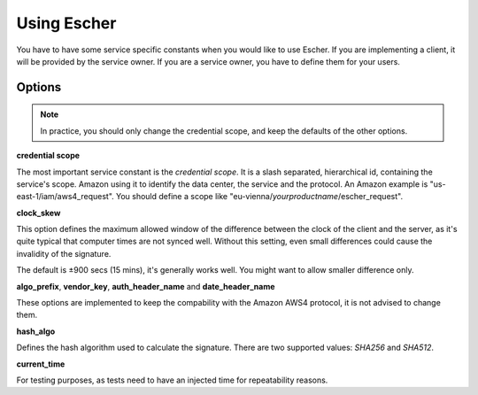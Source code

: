 Using Escher
============

You have to have some service specific constants when you would like to use
Escher. If you are implementing a client, it will be provided by the service
owner. If you are a service owner, you have to define them for your users.

Options
-------

.. note::

   In practice, you should only change the credential scope, and keep the
   defaults of the other options.

**credential scope**

The most important service constant is the *credential scope*. It is a
slash separated, hierarchical id, containing the service's scope. Amazon
using it to identify the data center, the service and the protocol. An
Amazon example is "us-east-1/iam/aws4_request". You should define a scope
like "eu-vienna/*yourproductname*/escher_request".

**clock_skew**

This option defines the maximum allowed window of the difference between
the clock of the client and the server, as it's quite typical that
computer times are not synced well. Without this setting, even small
differences could cause the invalidity of the signature.

The default is ±900 secs (15 mins), it's generally works well. You might
want to allow smaller difference only.

**algo_prefix**, **vendor_key**, **auth_header_name** and **date_header_name**

These options are implemented to keep the compability with the Amazon AWS4
protocol, it is not advised to change them.

**hash_algo**

Defines the hash algorithm used to calculate the signature. There are two
supported values: *SHA256* and *SHA512*.

**current_time**

For testing purposes, as tests need to have an injected time for
repeatability reasons.
